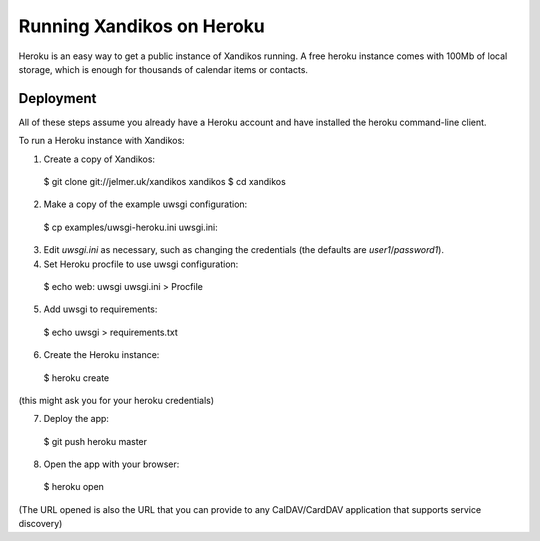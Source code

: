 Running Xandikos on Heroku
==========================

Heroku is an easy way to get a public instance of Xandikos running. A free
heroku instance comes with 100Mb of local storage, which is enough for
thousands of calendar items or contacts.

Deployment
----------

All of these steps assume you already have a Heroku account and have installed
the heroku command-line client.

To run a Heroku instance with Xandikos:

1. Create a copy of Xandikos::

  $ git clone git://jelmer.uk/xandikos xandikos
  $ cd xandikos

2. Make a copy of the example uwsgi configuration:

  $ cp examples/uwsgi-heroku.ini uwsgi.ini::

3. Edit *uwsgi.ini* as necessary, such as changing the credentials (the
   defaults are *user1*/*password1*).

4. Set Heroku procfile to use uwsgi configuration::

  $ echo web: uwsgi uwsgi.ini > Procfile

5. Add uwsgi to requirements::

  $ echo uwsgi > requirements.txt

6. Create the Heroku instance::

  $ heroku create

(this might ask you for your heroku credentials)

7. Deploy the app::

  $ git push heroku master

8. Open the app with your browser::

  $ heroku open

(The URL opened is also the URL that you can provide to any CalDAV/CardDAV
application that supports service discovery)
